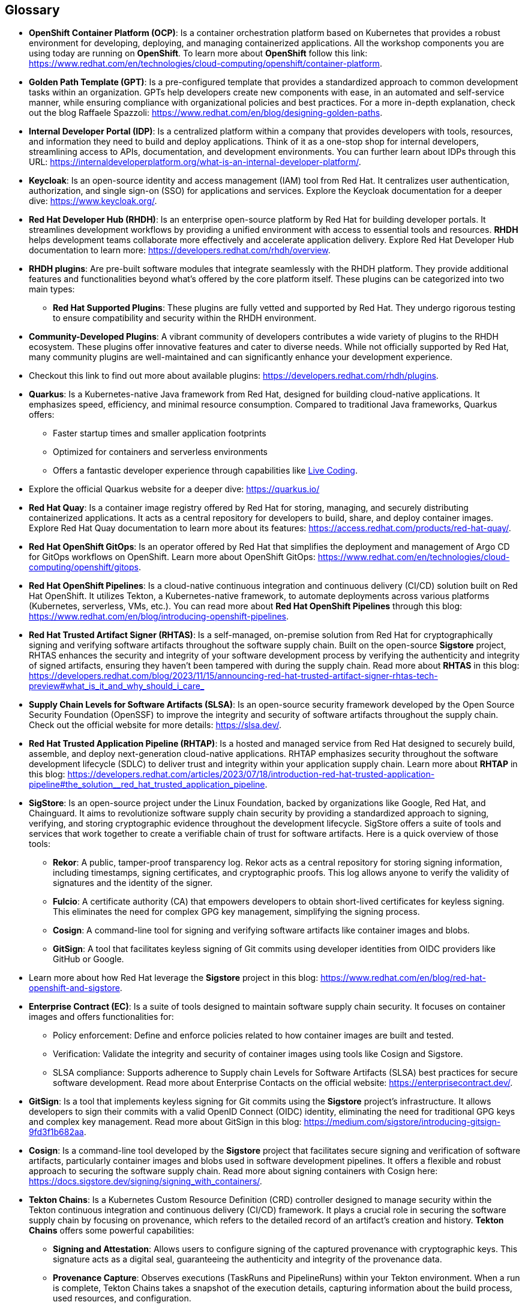 == Glossary

[id='ocp']
* *OpenShift Container Platform (OCP)*: Is a container orchestration platform based on Kubernetes that provides a robust environment for developing, deploying, and managing containerized applications. All the workshop components you are using today are running on *OpenShift*. To learn more about *OpenShift* follow this link: https://www.redhat.com/en/technologies/cloud-computing/openshift/container-platform.

[id='gpt']
* *Golden Path Template (GPT)*: Is a pre-configured template that provides a standardized approach to common development tasks within an organization. GPTs help developers create new components with ease, in an automated and self-service manner, while ensuring compliance with organizational policies and best practices. For a more in-depth explanation, check out the blog Raffaele Spazzoli: https://www.redhat.com/en/blog/designing-golden-paths.

[id='idp']
* *Internal Developer Portal (IDP)*: Is a centralized platform within a company that provides developers with tools, resources, and information they need to build and deploy applications. Think of it as a one-stop shop for internal developers, streamlining access to APIs, documentation, and development environments. You can further learn about IDPs through this URL: https://internaldeveloperplatform.org/what-is-an-internal-developer-platform/.

[id='keycloak']
* *Keycloak*: Is an open-source identity and access management (IAM) tool from Red Hat. It centralizes user authentication, authorization, and single sign-on (SSO) for applications and services. Explore the Keycloak documentation for a deeper dive: https://www.keycloak.org/.

[id='rhdh']
* *Red Hat Developer Hub (RHDH)*: Is an enterprise open-source platform by Red Hat for building developer portals. It streamlines development workflows by providing a unified environment with access to essential tools and resources. *RHDH* helps development teams collaborate more effectively and accelerate application delivery. Explore Red Hat Developer Hub documentation to learn more: https://developers.redhat.com/rhdh/overview.

[id='rhdh_plugins']
* *RHDH plugins*: Are pre-built software modules that integrate seamlessly with the RHDH platform.  They provide additional features and functionalities beyond what's offered by the core platform itself. These plugins can be categorized into two main types:
** *Red Hat Supported Plugins*: These plugins are fully vetted and supported by Red Hat. They undergo rigorous testing to ensure compatibility and security within the RHDH environment.
* *Community-Developed Plugins*:  A vibrant community of developers contributes a wide variety of plugins to the RHDH ecosystem. These plugins offer innovative features and cater to diverse needs. While not officially supported by Red Hat, many community plugins are well-maintained and can significantly enhance your development experience.
* Checkout this link to find out more about available plugins: https://developers.redhat.com/rhdh/plugins.

[id='quarkus']
* *Quarkus*: Is a Kubernetes-native Java framework from Red Hat, designed for building cloud-native applications. It emphasizes speed, efficiency, and minimal resource consumption. Compared to traditional Java frameworks, Quarkus offers:
** Faster startup times and smaller application footprints
** Optimized for containers and serverless environments
** Offers a fantastic developer experience through capabilities like link:https://quarkus.io/developer-joy/[Live Coding,window=_blank].
* Explore the official Quarkus website for a deeper dive: https://quarkus.io/

[id='quay']
* *Red Hat Quay*: Is a container image registry offered by Red Hat for storing, managing, and securely distributing containerized applications. It acts as a central repository for developers to build, share, and deploy container images. Explore Red Hat Quay documentation to learn more about its features: https://access.redhat.com/products/red-hat-quay/.

[id='gitops']
* *Red Hat OpenShift GitOps*: Is an operator offered by Red Hat that simplifies the deployment and management of Argo CD for GitOps workflows on OpenShift. Learn more about OpenShift GitOps: https://www.redhat.com/en/technologies/cloud-computing/openshift/gitops.

[id='pipeline']
* *Red Hat OpenShift Pipelines*: Is a cloud-native continuous integration and continuous delivery (CI/CD) solution built on Red Hat OpenShift. It utilizes Tekton, a Kubernetes-native framework, to automate deployments across various platforms (Kubernetes, serverless, VMs, etc.). You can read more about *Red Hat OpenShift Pipelines* through this blog: https://www.redhat.com/en/blog/introducing-openshift-pipelines.

[id='rhtas']
* *Red Hat Trusted Artifact Signer (RHTAS)*: Is a self-managed, on-premise solution from Red Hat for cryptographically signing and verifying software artifacts throughout the software supply chain. Built on the open-source *Sigstore* project, RHTAS enhances the security and integrity of your software development process by verifying the authenticity and integrity of signed artifacts, ensuring they haven't been tampered with during the supply chain. Read more about *RHTAS* in this blog: https://developers.redhat.com/blog/2023/11/15/announcing-red-hat-trusted-artifact-signer-rhtas-tech-preview#what_is_it_and_why_should_i_care_

[id='slsa']
* *Supply Chain Levels for Software Artifacts (SLSA)*: Is an open-source security framework developed by the Open Source Security Foundation (OpenSSF) to improve the integrity and security of software artifacts throughout the supply chain. Check out the official website for more details: https://slsa.dev/.

[id='rhtap']
* *Red Hat Trusted Application Pipeline (RHTAP)*: Is a hosted and managed service from Red Hat designed to securely build, assemble, and deploy next-generation cloud-native applications. RHTAP emphasizes security throughout the software development lifecycle (SDLC) to deliver trust and integrity within your application supply chain. Learn more about *RHTAP* in this blog: https://developers.redhat.com/articles/2023/07/18/introduction-red-hat-trusted-application-pipeline#the_solution__red_hat_trusted_application_pipeline.

[id='sigstore']
* *SigStore*: Is an open-source project under the Linux Foundation, backed by organizations like Google, Red Hat, and Chainguard. It aims to revolutionize software supply chain security by providing a standardized approach to signing, verifying, and storing cryptographic evidence throughout the development lifecycle. SigStore offers a suite of tools and services that work together to create a verifiable chain of trust for software artifacts. Here is a quick overview of those tools:
** *Rekor*: A public, tamper-proof transparency log. Rekor acts as a central repository for storing signing information, including timestamps, signing certificates, and cryptographic proofs. This log allows anyone to verify the validity of signatures and the identity of the signer.
** *Fulcio*: A certificate authority (CA) that empowers developers to obtain short-lived certificates for keyless signing. This eliminates the need for complex GPG key management, simplifying the signing process.
** *Cosign*: A command-line tool for signing and verifying software artifacts like container images and blobs.
** *GitSign*: A tool that facilitates keyless signing of Git commits using developer identities from OIDC providers like GitHub or Google.
* Learn more about how Red Hat leverage the *Sigstore* project in this blog: https://www.redhat.com/en/blog/red-hat-openshift-and-sigstore.

[id='ec']
* *Enterprise Contract (EC)*: Is a suite of tools designed to maintain software supply chain security. It focuses on container images and offers functionalities for:
** Policy enforcement: Define and enforce policies related to how container images are built and tested.
** Verification: Validate the integrity and security of container images using tools like Cosign and Sigstore.
** SLSA compliance: Supports adherence to Supply chain Levels for Software Artifacts (SLSA) best practices for secure software development.
Read more about Enterprise Contacts on the official website: https://enterprisecontract.dev/.

[id='gitsign']
* *GitSign*: Is a tool that implements keyless signing for Git commits using the *Sigstore* project's infrastructure. It allows developers to sign their commits with a valid OpenID Connect (OIDC) identity, eliminating the need for traditional GPG keys and complex key management. Read more about GitSign in this blog: https://medium.com/sigstore/introducing-gitsign-9fd3f1b682aa.

[id='cosign']
* *Cosign*: Is a command-line tool developed by the *Sigstore* project that facilitates secure signing and verification of software artifacts, particularly container images and blobs used in software development pipelines. It offers a flexible and robust approach to securing the software supply chain. Read more about signing containers with Cosign here: https://docs.sigstore.dev/signing/signing_with_containers/.

[id='tektonchains']
* *Tekton Chains*: Is a Kubernetes Custom Resource Definition (CRD) controller designed to manage security within the Tekton continuous integration and continuous delivery (CI/CD) framework. It plays a crucial role in securing the software supply chain by focusing on provenance, which refers to the detailed record of an artifact's creation and history. *Tekton Chains* offers some powerful capabilities: 
** *Signing and Attestation*: Allows users to configure signing of the captured provenance with cryptographic keys. This signature acts as a digital seal, guaranteeing the authenticity and integrity of the provenance data. 
** *Provenance Capture*: Observes executions (TaskRuns and PipelineRuns) within your Tekton environment. When a run is complete, Tekton Chains takes a snapshot of the execution details, capturing information about the build process, used resources, and configuration.
** *Provenance Transformation*: Converts the captured snapshot into one or more standardized payload formats, such as in-toto or SLSA (Supply chain Levels for Software Artifacts). These formats provide a structured and machine-readable representation of the provenance data.

[id='helm']
* *Helm Chart*: Is a package that contains all the necessary information to deploy an application to a Kubernetes cluster. It includes Kubernetes manifests (e.g., Deployments, Services), configuration files, and templates. Learn more about Helm Charts here: https://helm.sh/docs/topics/charts/.

[id='acs']
* *Red Hat Advanced Cluster Security (ACS)*: Is a platform designed to safeguard containerized applications deployed on Kubernetes clusters.  It offers a comprehensive security solution that encompasses various aspects of the software supply chain, protecting your applications from various threats throughout their lifecycle. LEarn more about *Red Hat Advanced Cluster Security (ACS)* here: https://www.redhat.com/en/technologies/cloud-computing/openshift/advanced-cluster-security-kubernetes.
